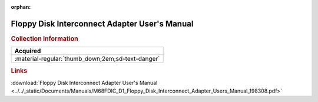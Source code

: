 :orphan:

.. _M68FDIC-D1:

Floppy Disk Interconnect Adapter User's Manual
==============================================

.. image:: ../../images/Manuals/M68FDIC-D1.png
   :width: 400
   :align: center

.. rubric:: Collection Information

.. csv-table:: 
   :header: "Acquired"
   :widths: auto

   :material-regular:`thumb_down;2em;sd-text-danger`

.. rubric:: Links

:download:`Floppy Disk Interconnect Adapter User's Manual <../../_static/Documents/Manuals/M68FDIC_D1_Floppy_Disk_Interconnect_Adapter_Users_Manual_198308.pdf>`